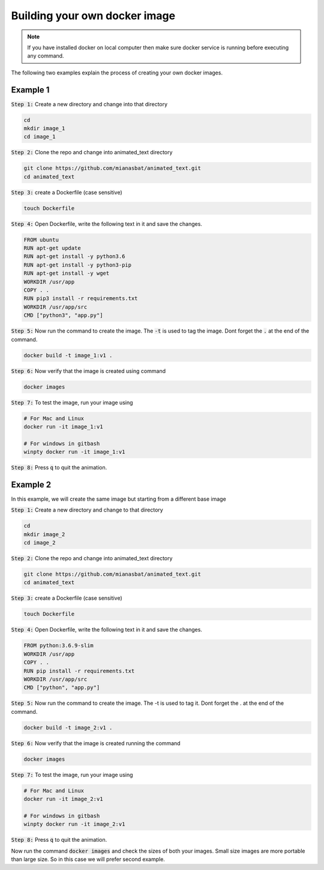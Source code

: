 Building your own docker image
==============================

.. There are two common ways to build your own docker image. Both ways are described below


.. Note::

   If you have installed docker on local computer then make sure docker service is running before executing any command.
   

.. Method 1
.. --------
.. This is an interactive way of making your image. First you will setup the container according to your desire and then you will commit the changes to make the image.

.. Step 1: Start the container and get inside the container.

.. .. code:: bash

..     docker run -it ubuntu:18.04:latest bash

.. Step 2: Update the package lists

.. .. code:: bash

..     apt-get update

.. Step 3: Install required version of Python in the container

.. .. code:: bash

..     apt-get install -y python3.6


.. Step 4: Install pip in the container

.. .. code:: bash

..     apt-get install -y python3-pip

.. Step 5: Install a package in the container e.g. wget

.. .. code:: bash

..     apt-get install -y wget

.. Step 6: Exit the container

.. .. code:: bash

..     exit

.. Step 7: Note the container ID of the container

.. .. code:: bash

..     exit

.. Step 8: Commit the container and give image name and version

.. .. code:: bash

..     docker commit <image ID> myimage:v1

.. Step 9: Check your created image by

.. .. code:: bash

..     docker images

The following two examples explain the process of creating your own docker images.


Example 1
---------


:code:`Step 1:` Create a new directory and change into that directory

.. code:: bash

    cd
    mkdir image_1
    cd image_1

:code:`Step 2:` Clone the repo and change into animated_text directory

.. code:: bash

    git clone https://github.com/mianasbat/animated_text.git
    cd animated_text

:code:`Step 3:` create a Dockerfile (case sensitive)

.. code:: bash

    touch Dockerfile

:code:`Step 4:` Open Dockerfile, write the following text in it and save the changes.

.. code:: bash

    FROM ubuntu
    RUN apt-get update
    RUN apt-get install -y python3.6
    RUN apt-get install -y python3-pip
    RUN apt-get install -y wget
    WORKDIR /usr/app
    COPY . .
    RUN pip3 install -r requirements.txt
    WORKDIR /usr/app/src
    CMD ["python3", "app.py"]


:code:`Step 5:` Now run the command to create the image. The :code:`-t` is used to tag the image. Dont forget the :code:`.` at the end of the command.

.. code:: bash

    docker build -t image_1:v1 .

:code:`Step 6:` Now verify that the image is created using command

.. code:: bash

    docker images

:code:`Step 7:` To test the image, run your image using

.. code:: bash
    
    # For Mac and Linux
    docker run -it image_1:v1

    # For windows in gitbash
    winpty docker run -it image_1:v1

:code:`Step 8:` Press :code:`q` to quit the animation.



Example 2
---------

In this example, we will create the same image but starting from a different base image

:code:`Step 1:` Create a new directory and change to that directory

.. code:: bash

    cd
    mkdir image_2
    cd image_2

:code:`Step 2:` Clone the repo and change into animated_text directory

.. code:: bash

    git clone https://github.com/mianasbat/animated_text.git
    cd animated_text

:code:`Step 3:` create a Dockerfile (case sensitive)

.. code:: bash

    touch Dockerfile

:code:`Step 4:` Open Dockerfile, write the following text in it and save the changes.

.. code:: bash

    FROM python:3.6.9-slim
    WORKDIR /usr/app
    COPY . .
    RUN pip install -r requirements.txt
    WORKDIR /usr/app/src
    CMD ["python", "app.py"]



:code:`Step 5:` Now run the command to create the image. The -t is used to tag it. Dont forget the . at the end of the command.

.. code:: bash

    docker build -t image_2:v1 .

:code:`Step 6:` Now verify that the image is created running the command

.. code:: bash

    docker images

:code:`Step 7:` To test the image, run your image using

.. code:: bash

    # For Mac and Linux
    docker run -it image_2:v1

    # For windows in gitbash
    winpty docker run -it image_2:v1

:code:`Step 8:` Press :code:`q` to quit the animation.

Now run the command :code:`docker images` and check the sizes of both your images. 
Small size images are more portable than large size. So in this case we will prefer second example.
